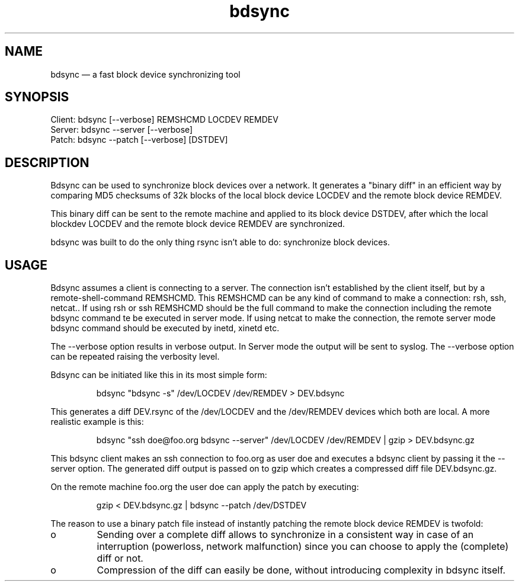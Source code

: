 .TH "bdsync" "1" "24 Jun 2012" "" ""
.SH "NAME"
bdsync \(em a fast block device synchronizing tool
.SH "SYNOPSIS"

.PP 
.nf 
  Client: bdsync [--verbose] REMSHCMD LOCDEV REMDEV
  Server: bdsync --server [--verbose]
  Patch:  bdsync --patch [--verbose] [DSTDEV]
.fi 
.SH "DESCRIPTION"

.PP 
Bdsync can be used to synchronize block devices over a network. It generates
a "binary diff" in an efficient way by comparing MD5 checksums of 32k blocks
of the local block device LOCDEV and the remote block device REMDEV.
.PP
This binary diff can be sent to the remote machine and applied to its block
device DSTDEV, after which the local blockdev LOCDEV and the remote block 
device REMDEV are synchronized.
.PP
bdsync was built to do the only thing rsync isn't able to do: synchronize block
devices.
.PP 
.SH "USAGE"

.PP 
Bdsync assumes a client is connecting to a server. The connection isn't
established by the client itself, but by a remote-shell-command REMSHCMD.
This REMSHCMD can be any kind of command to make a connection: rsh, ssh, netcat..
If using rsh or ssh REMSHCMD should be the full command to make the
connection including the remote bdsync command te be executed in server mode. If
using netcat to make the connection, the remote server mode bdsync command should
be executed by inetd, xinetd etc.
.PP
The --verbose option results in verbose output. In Server mode the output will be sent to syslog. The --verbose option can be repeated raising the verbosity level.
.PP
Bdsync can be initiated like this in its most simple form:
.PP
.RS 
\f(CWbdsync "bdsync -s" /dev/LOCDEV /dev/REMDEV > DEV.bdsync\fP
.RE
.PP
This generates a diff DEV.rsync of the /dev/LOCDEV and the /dev/REMDEV devices
which both are local. A more realistic example is this:
.PP
.RS 
\f(CWbdsync "ssh doe@foo.org bdsync --server" /dev/LOCDEV /dev/REMDEV | gzip > DEV.bdsync.gz\fP
.RE
.PP
This bdsync client makes an ssh connection to foo.org as user doe and executes a
bdsync client by passing it the --server option. The generated diff output is
passed on to gzip which creates a compressed diff file DEV.bdsync.gz.
.PP
On the remote machine foo.org the user doe can apply the patch by executing:
.PP
.RS 
\f(CWgzip < DEV.bdsync.gz | bdsync --patch /dev/DSTDEV\fP
.RE
.PP
The reason to use a binary patch file instead of instantly patching the remote
block device REMDEV is twofold:
.PP
.IP o
Sending over a complete diff allows to synchronize in a consistent way in case
of an interruption (powerloss, network malfunction) since you can choose to
apply the (complete) diff or not.
.PP
.IP o
Compression of the diff can easily be done, without introducing complexity in
bdsync itself.
.PP 
